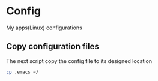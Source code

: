 * Config
My apps(Linux) configurations

** Copy configuration files
The next script copy the config file to its designed location
#+name copy_configs_files
#+begin_src sh
  cp .emacs ~/
#+end_src
